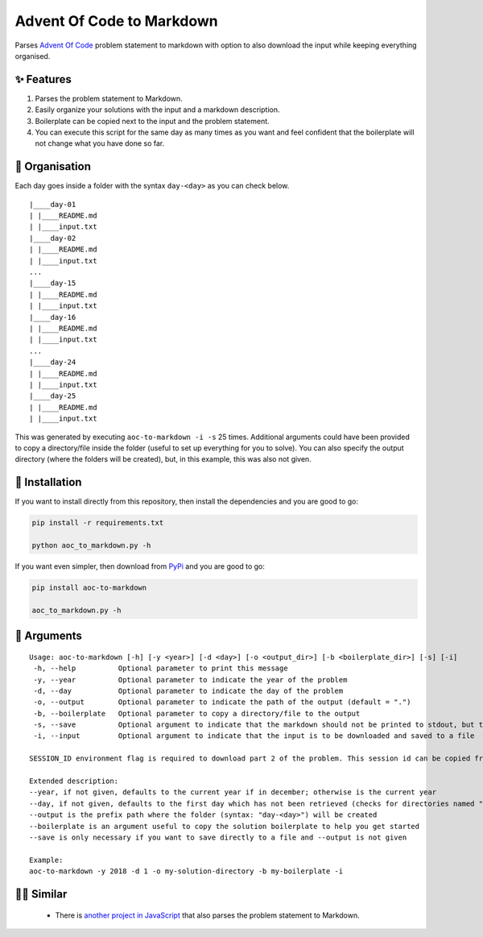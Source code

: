 ##########################
Advent Of Code to Markdown
##########################

|pypi| |python-version|

Parses `Advent Of Code <https://adventofcode.com/>`_ problem statement to markdown with option to also download the input while keeping everything organised.


***********
✨ Features
***********

1. Parses the problem statement to Markdown.

2. Easily organize your solutions with the input and a markdown description.

3. Boilerplate can be copied next to the input and the problem statement.

4. You can execute this script for the same day as many times as you want and feel confident that the boilerplate will not change what you have done so far.


***************
🧹 Organisation
***************

Each day goes inside a folder with the syntax ``day-<day>`` as you can check below.

::

  |____day-01
  | |____README.md
  | |____input.txt
  |____day-02
  | |____README.md
  | |____input.txt
  ...
  |____day-15
  | |____README.md
  | |____input.txt
  |____day-16
  | |____README.md
  | |____input.txt
  ...
  |____day-24
  | |____README.md
  | |____input.txt
  |____day-25
  | |____README.md
  | |____input.txt


This was generated by executing ``aoc-to-markdown -i -s``  25 times. Additional arguments could have been provided to copy a directory/file inside the folder (useful to set up everything for you to solve). You can also specify the output directory (where the folders will be created), but, in this example, this was also not given.


***************
🐍 Installation
***************

If you want to install directly from this repository, then install the dependencies and you are good to go:

.. code:: bash

  pip install -r requirements.txt

  python aoc_to_markdown.py -h

If you want even simpler, then download from `PyPi <https://pypi.org/project/aoc-to-markdown/>`_ and you are good to go:

.. code:: bash

  pip install aoc-to-markdown

  aoc_to_markdown.py -h


************
📖 Arguments
************

::

  Usage: aoc-to-markdown [-h] [-y <year>] [-d <day>] [-o <output_dir>] [-b <boilerplate_dir>] [-s] [-i]
   -h, --help          Optional parameter to print this message
   -y, --year          Optional parameter to indicate the year of the problem
   -d, --day           Optional parameter to indicate the day of the problem
   -o, --output        Optional parameter to indicate the path of the output (default = ".")
   -b, --boilerplate   Optional parameter to copy a directory/file to the output
   -s, --save          Optional argument to indicate that the markdown should not be printed to stdout, but to a file
   -i, --input         Optional argument to indicate that the input is to be downloaded and saved to a file
  
  SESSION_ID environment flag is required to download part 2 of the problem. This session id can be copied from the requests made on the Advent Of Code website after you login.

  Extended description:
  --year, if not given, defaults to the current year if in december; otherwise is the current year
  --day, if not given, defaults to the first day which has not been retrieved (checks for directories named "day-<day>"); if all days have been retrieved, then go drink some hot chocolate and enjoy the rest of the day
  --output is the prefix path where the folder (syntax: "day-<day>") will be created
  --boilerplate is an argument useful to copy the solution boilerplate to help you get started
  --save is only necessary if you want to save directly to a file and --output is not given
  
  Example:
  aoc-to-markdown -y 2018 -d 1 -o my-solution-directory -b my-boilerplate -i


**********
👨‍💻 Similar
**********

 - There is `another project in JavaScript <https://github.com/kfarnung/aoc-to-markdown>`_ that also parses the problem statement to Markdown.


.. |pypi| image:: https://img.shields.io/pypi/v/aoc-to-markdown   :alt: PyPI
.. |python-version| image:: https://img.shields.io/pypi/pyversions/aoc-to-markdown   :alt: PyPI - Python Version
